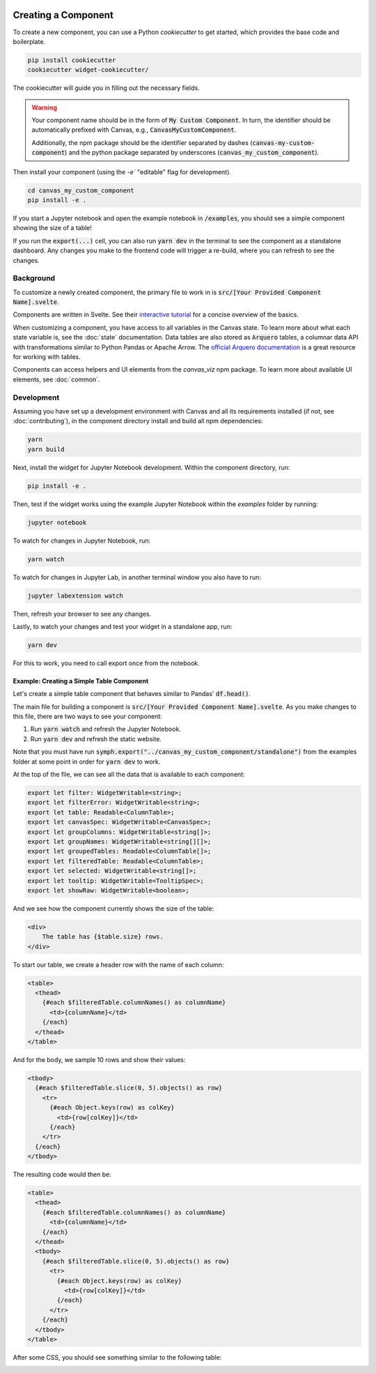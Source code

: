  .. Copyright 2024 BetterWithData
 
 .. Licensed under the Apache License, Version 2.0 (the "License");
 .. you may not use this file except in compliance with the License.
 .. You may obtain a copy of the License at
 .. 
 ..     http://www.apache.org/licenses/LICENSE-2.0
 .. 
 .. Unless required by applicable law or agreed to in writing, software
 .. distributed under the License is distributed on an "AS IS" BASIS,
 .. WITHOUT WARRANTIES OR CONDITIONS OF ANY KIND, either express or implied.
 .. See the License for the specific language governing permissions and
 .. limitations under the License. 

********************
Creating a Component
********************

To create a new component, you can use a Python `cookiecutter` to get started, which provides the base code and boilerplate.

.. code-block:: bash

   pip install cookiecutter
   cookiecutter widget-cookiecutter/

The cookiecutter will guide you in filling out the necessary fields. 

.. warning::
   Your component name should be in the form of :code:`My Custom Component`. In turn, the identifier should be automatically prefixed with Canvas,
   e.g., :code:`CanvasMyCustomComponent`. 

   Additionally, the npm package should be the identifier separated by dashes (:code:`canvas-my-custom-component`) and the python package
   separated by underscores (:code:`canvas_my_custom_component`).

Then install your component (using the `-e`` "editable" flag for development).

.. code-block:: bash 

    cd canvas_my_custom_component
    pip install -e .

If you start a Jupyter notebook and open the example notebook in :code:`/examples`, you should see a simple component showing the size of a table!

If you run the :code:`export(...)` cell, you can also run :code:`yarn dev` in the terminal to see the component as a standalone dashboard. 
Any changes you make to the frontend code will trigger a re-build, where you can refresh to see the changes.

==========
Background
==========

To customize a newly created component, the primary file to work in is :code:`src/[Your Provided Component Name].svelte`.

Components are written in Svelte.
See their `interactive tutorial <https://svelte.dev/tutorial/svelte/welcome-to-svelte>`_ for a concise overview of the basics.

When customizing a component, you have access to all variables in the Canvas state.
To learn more about what each state variable is, see the :doc:`state` documentation.
Data tables are also stored as :code:`Arquero` tables, a columnar data API with transformations similar to Python Pandas or Apache Arrow.
The `official Arquero documentation <https://uwdata.github.io/arquero/>`_ is a great resource for working with tables.

Components can access helpers and UI elements from the `canvas_viz` npm package.
To learn more about available UI elements, see :doc:`common`.

===========
Development
===========

Assuming you have set up a development environment with Canvas and all its requirements installed (if not, see :doc:`contributing`),
in the component directory install and build all npm dependencies:

.. code-block:: bash

  yarn
  yarn build

Next, install the widget for Jupyter Notebook development.
Within the component directory, run:

.. code-block:: bash

  pip install -e .

Then, test if the widget works using the example Jupyter Notebook within the `examples` folder by running:

.. code-block:: bash

  jupyter notebook
  

To watch for changes in Jupyter Notebook, run:

.. code-block:: bash

  yarn watch
  
To watch for changes in Jupyter Lab, in another terminal window you also have to run:

.. code-block:: bash

  jupyter labextension watch
  
Then, refresh your browser to see any changes.

Lastly, to watch your changes and test your widget in a standalone app, run:

.. code-block:: bash

  yarn dev

For this to work, you need to call export once from the notebook.

Example: Creating a Simple Table Component
~~~~~~~~~~~~~~~~~~~~~~~~~~~~~~~~~~~~~~~~~~

Let's create a simple table component that behaves similar to Pandas' :code:`df.head()`.

The main file for building a component is :code:`src/[Your Provided Component Name].svelte`. 
As you make changes to this file, there are two ways to see your component:

1. Run :code:`yarn watch` and refresh the Jupyter Notebook.
2. Run :code:`yarn dev` and refresh the static website.

Note that you must have run :code:`symph.export("../canvas_my_custom_component/standalone")` from the examples folder at some point in order for :code:`yarn dev` to work.

At the top of the file, we can see all the data that is available to each component:

.. code-block:: typescript

    export let filter: WidgetWritable<string>;
    export let filterError: WidgetWritable<string>;
    export let table: Readable<ColumnTable>;
    export let canvasSpec: WidgetWritable<CanvasSpec>;
    export let groupColumns: WidgetWritable<string[]>;
    export let groupNames: WidgetWritable<string[][]>;
    export let groupedTables: Readable<ColumnTable[]>;
    export let filteredTable: Readable<ColumnTable>;
    export let selected: WidgetWritable<string[]>;
    export let tooltip: WidgetWritable<TooltipSpec>;
    export let showRaw: WidgetWritable<boolean>;

And we see how the component currently shows the size of the table:

.. code-block:: html 

    <div>
        The table has {$table.size} rows.
    </div>

To start our table, we create a header row with the name of each column: 

.. code-block:: html 

    <table>
      <thead>
        {#each $filteredTable.columnNames() as columnName}
          <td>{columnName}</td>
        {/each}
      </thead>
    </table>

And for the body, we sample 10 rows and show their values:

.. code-block:: html 

      <tbody>
        {#each $filteredTable.slice(0, 5).objects() as row}
          <tr>
            {#each Object.keys(row) as colKey}
              <td>{row[colKey]}</td>
            {/each}
          </tr>
        {/each}
      </tbody>

The resulting code would then be:

.. code-block:: html 

    <table>
      <thead>
        {#each $filteredTable.columnNames() as columnName}
          <td>{columnName}</td>
        {/each}
      </thead>
      <tbody>
        {#each $filteredTable.slice(0, 5).objects() as row}
          <tr>
            {#each Object.keys(row) as colKey}
              <td>{row[colKey]}</td>
            {/each}
          </tr>
        {/each}
      </tbody>
    </table>

After some CSS, you should see something similar to the following table:

.. image:: _static/table.png
    :width: 200


